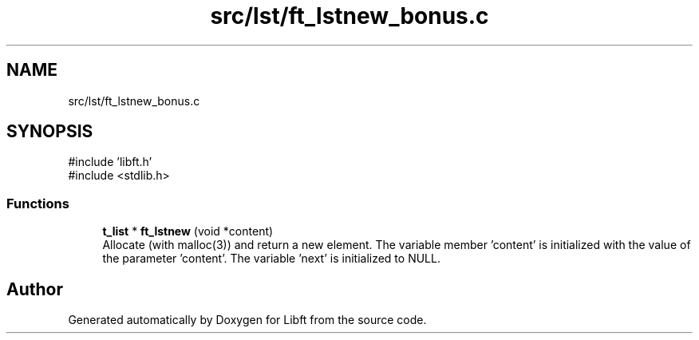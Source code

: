 .TH "src/lst/ft_lstnew_bonus.c" 3 "Libft" \" -*- nroff -*-
.ad l
.nh
.SH NAME
src/lst/ft_lstnew_bonus.c
.SH SYNOPSIS
.br
.PP
\fR#include 'libft\&.h'\fP
.br
\fR#include <stdlib\&.h>\fP
.br

.SS "Functions"

.in +1c
.ti -1c
.RI "\fBt_list\fP * \fBft_lstnew\fP (void *content)"
.br
.RI "Allocate (with malloc(3)) and return a new element\&. The variable member 'content' is initialized with the value of the parameter 'content'\&. The variable 'next' is initialized to NULL\&. "
.in -1c
.SH "Author"
.PP 
Generated automatically by Doxygen for Libft from the source code\&.
